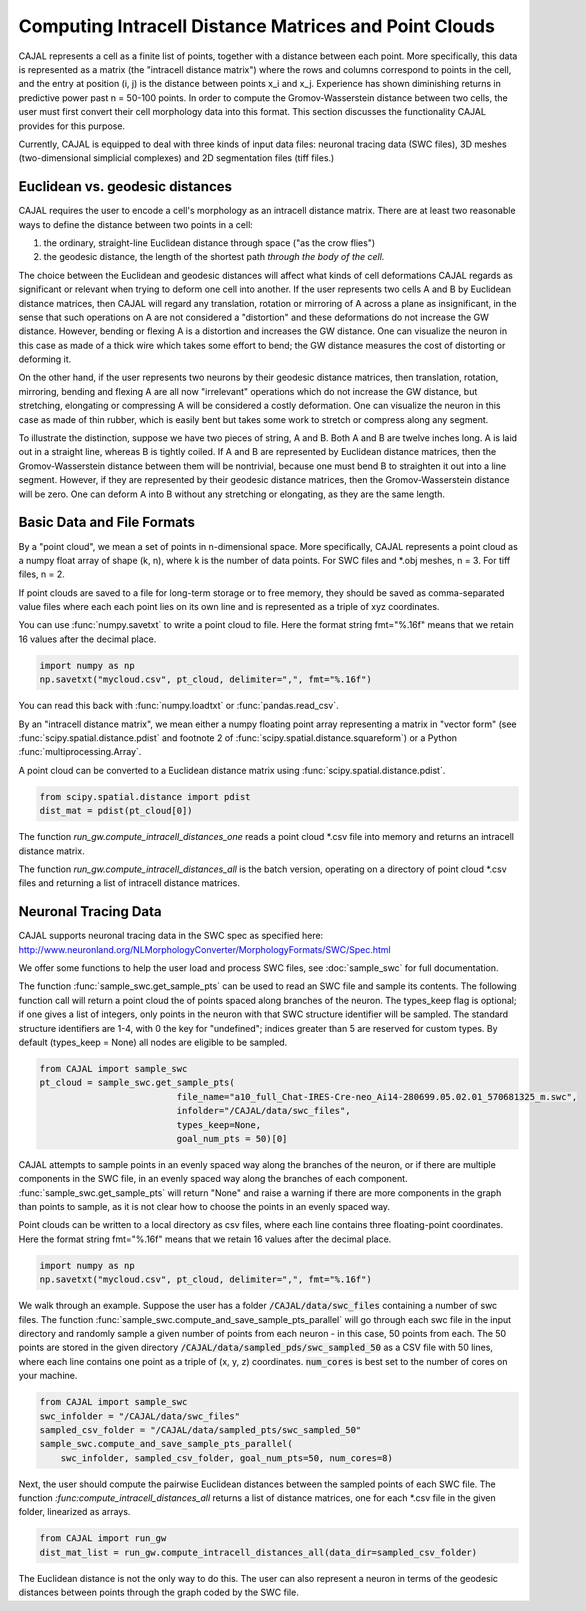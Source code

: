 Computing Intracell Distance Matrices and Point Clouds
======================================================

CAJAL represents a cell as a finite list of points, together with a distance
between each point. More specifically, this data is represented as a matrix
(the "intracell distance matrix") where the rows and columns correspond to
points in the cell, and the entry at position (i, j) is the distance between
points x_i and x_j. Experience has shown diminishing returns in predictive
power past n = 50-100 points. In order to compute the Gromov-Wasserstein
distance between two cells, the user must first convert their cell morphology
data into this format. This section discusses the functionality CAJAL provides
for this purpose.

Currently, CAJAL is equipped to deal with three kinds of input data files:
neuronal tracing data (SWC files), 3D meshes (two-dimensional simplicial
complexes) and 2D segmentation files (tiff files.)

Euclidean vs. geodesic distances
--------------------------------

CAJAL requires the user to encode a cell's morphology as an intracell distance
matrix. There are at least two reasonable ways to define the distance between
two points in a cell:

1. the ordinary, straight-line Euclidean
   distance through space ("as the crow flies")
2. the geodesic distance, the length of the shortest path
   *through the body of the cell.*

The choice between the Euclidean and geodesic distances will affect what kinds
of cell deformations CAJAL regards as significant or relevant when trying to
deform one cell into another. If the user
represents two cells A and B by Euclidean distance matrices, then CAJAL will
regard any translation, rotation or mirroring of A across a plane as
insignificant, in the sense that such operations on A are not considered a
"distortion" and these deformations do not increase the GW distance. However,
bending or flexing A is a distortion and increases the GW distance. One can
visualize the neuron in this case as made of a thick wire which takes some
effort to bend; the GW distance measures the cost of distorting or deforming
it.

On the other hand, if the user represents two neurons by their geodesic
distance matrices, then translation, rotation, mirroring, bending and flexing A
are all now "irrelevant" operations which do not increase the GW distance, but
stretching, elongating or compressing A will be considered a costly
deformation. One can visualize the neuron in this case as made of thin rubber,
which is easily bent but takes some work to stretch or compress along any
segment.

To illustrate the distinction, suppose we have two pieces of string, A
and B. Both A and B are twelve inches long. A is laid out in a straight line,
whereas B is tightly coiled. If A and B are represented by Euclidean distance
matrices, then the Gromov-Wasserstein distance between them will be nontrivial,
because one must bend B to straighten it out into a line segment. However, if
they are represented by their geodesic distance matrices, then the
Gromov-Wasserstein distance will be zero.  One can deform A into B
without any stretching or elongating, as they are the same length.


Basic Data and File Formats
---------------------------

By a "point cloud", we mean a set of points in n-dimensional space. More
specifically, CAJAL represents a point cloud as a numpy float array of shape
(k, n), where k is the number of data points. For SWC files and \*.obj meshes,
n = 3. For tiff files, n = 2.

If point clouds are saved to a file for long-term storage or to free memory,
they should be saved as comma-separated value files where each each point lies
on its own line and is represented as a triple of xyz coordinates.

You can use :func:`numpy.savetxt` to write a point cloud to file.
Here the format string fmt="%.16f" means that we retain 16 values after the decimal place.

.. code-block:: python

		import numpy as np
		np.savetxt("mycloud.csv", pt_cloud, delimiter=",", fmt="%.16f")

You can read this back with :func:`numpy.loadtxt` or :func:`pandas.read_csv`.

By an "intracell distance matrix", we mean either a numpy floating point array
representing a matrix in "vector form" (see
:func:`scipy.spatial.distance.pdist` and footnote 2 of 
:func:`scipy.spatial.distance.squareform`) or a Python
:func:`multiprocessing.Array`.

A point cloud can be converted to a Euclidean distance matrix using
:func:`scipy.spatial.distance.pdist`.

.. code-block:: python
		
		from scipy.spatial.distance import pdist
		dist_mat = pdist(pt_cloud[0])

The function `run_gw.compute_intracell_distances_one` reads a point cloud
\*.csv file into memory and returns an intracell distance matrix.

The function `run_gw.compute_intracell_distances_all` is the batch version,
operating on a directory of point cloud \*.csv files and returning a list of
intracell distance matrices.


Neuronal Tracing Data
---------------------

CAJAL supports neuronal tracing data in the SWC spec as specified here:
http://www.neuronland.org/NLMorphologyConverter/MorphologyFormats/SWC/Spec.html

We offer some functions to help the user load and process SWC files, see
:doc:`sample_swc` for full documentation.

The function :func:`sample_swc.get_sample_pts` can be used to read an SWC file
and sample its contents. The following function call will return a point cloud
the of points spaced along branches of the neuron. The types_keep flag is
optional; if one gives a list of integers, only points in the neuron with that
SWC structure identifier will be sampled. The standard structure identifiers
are 1-4, with 0 the key for "undefined"; indices greater than 5 are reserved
for custom types. By default (types_keep = None) all nodes are eligible to be sampled.


.. code-block:: python
		
		from CAJAL import sample_swc
		pt_cloud = sample_swc.get_sample_pts(
		                          file_name="a10_full_Chat-IRES-Cre-neo_Ai14-280699.05.02.01_570681325_m.swc",
					  infolder="/CAJAL/data/swc_files",
					  types_keep=None,
					  goal_num_pts = 50)[0]

CAJAL attempts to sample points in an evenly spaced way along the branches of
the neuron, or if there are multiple components in the SWC file, in an evenly
spaced way along the branches of each component. :func:`sample_swc.get_sample_pts` will return
"None" and raise a warning if there are more components in the graph than
points to sample, as it is not clear how to choose the points in an evenly
spaced way.


Point clouds can be written to a local directory as csv files, where each line
contains three floating-point coordinates. Here the format string
fmt="%.16f" means that we retain 16 values after the decimal place.

.. code-block:: python

		import numpy as np
		np.savetxt("mycloud.csv", pt_cloud, delimiter=",", fmt="%.16f")


We walk through an example. Suppose the user has a folder
:code:`/CAJAL/data/swc_files` containing a number of swc files. The function
:func:`sample_swc.compute_and_save_sample_pts_parallel` will go through each swc file in
the input directory and randomly sample a given number of points from each
neuron - in this case, 50 points from each. The 50 points are stored in the
given directory :code:`/CAJAL/data/sampled_pds/swc_sampled_50` as a
CSV file with 50 lines, where each line contains one point as
a triple of (x, y, z) coordinates. :code:`num_cores` is best set to the number
of cores on your machine. 

.. code-block:: python
		
		from CAJAL import sample_swc
		swc_infolder = "/CAJAL/data/swc_files"
		sampled_csv_folder = "/CAJAL/data/sampled_pts/swc_sampled_50"
		sample_swc.compute_and_save_sample_pts_parallel(
		    swc_infolder, sampled_csv_folder, goal_num_pts=50, num_cores=8)

Next, the user should compute the pairwise Euclidean distances between the
sampled points of each SWC file. The function
`:func:compute_intracell_distances_all` returns a list of distance matrices,
one for each \*.csv file in the given folder, linearized as arrays.

.. code-block:: python

		from CAJAL import run_gw
		dist_mat_list = run_gw.compute_intracell_distances_all(data_dir=sampled_csv_folder)

The Euclidean distance is not the only way to do this. The
user can also represent a neuron in terms of the geodesic distances between
points through the graph coded by the SWC file.
